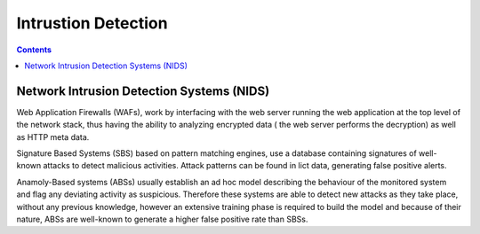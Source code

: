 Intrustion Detection
====================

.. contents::

Network Intrusion Detection Systems (NIDS)
------------------------------------------

Web Application Firewalls (WAFs), work by interfacing with the web server running the web application at the top level of the network stack, thus having the ability to analyzing encrypted data ( the web server performs the decryption) as well as HTTP meta data.

Signature Based Systems (SBS) based on pattern matching engines, use a database containing signatures of well-known attacks to detect malicious activities. Attack patterns can be found in lict data, generating false positive alerts.

Anamoly-Based systems (ABSs) usually establish an ad hoc model describing the behaviour of the monitored system and flag any deviating activity as suspicious. Therefore these systems are able to detect new attacks as they take place, without any previous knowledge, however an extensive training phase is required to build the model and because of their nature, ABSs are well-known to generate a higher false positive rate than SBSs.


